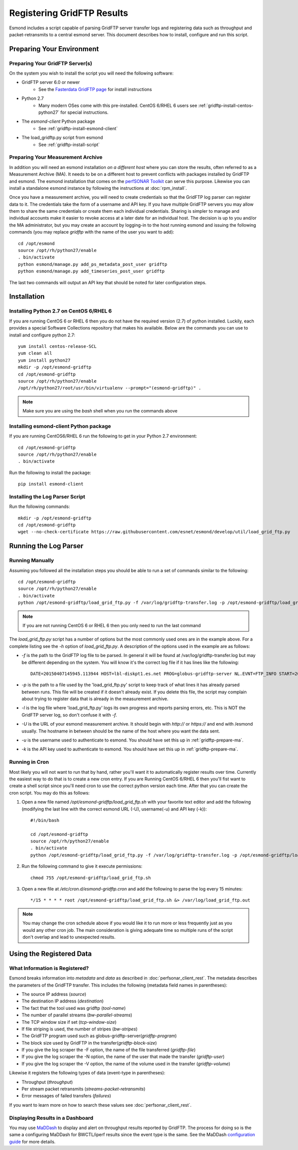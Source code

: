 ***************************
Registering GridFTP Results
***************************

Esmond includes a script capable of parsing GridFTP server transfer logs and registering data such as throughput and packet-retransmits to a central esmond server. This document describes how to install, configure and run this script. 

Preparing Your Environment
==========================


Preparing Your GridFTP Server(s)
--------------------------------
On the system you wish to install the script you will need the following software:

* GridFTP server 6.0 or newer
    * See the `Fasterdata GridFTP page <https://fasterdata.es.net/data-transfer-tools/gridftp/>`_ for install instructions
    
* Python 2.7 
    * Many modern OSes come with this pre-installed. CentOS 6/RHEL 6 users see :ref:`gridftp-install-centos-python27` for special instructions.

* The *esmond-client* Python package
    * See :ref:`gridftp-install-esmond-client`

* The load_gridftp.py script from esmond
    * See :ref:`gridftp-install-script`

.. _gridftp-prepare-ma:

Preparing Your Measurement Archive
----------------------------------
In addition you will need an esmond installation *on a different host* where you can store the results, often referred to as a Measurement Archive (MA). It needs to be on a different host to prevent conflicts with packages installed by GridFTP and esmond. The esmond installation that comes on the `perfSONAR Toolkit <http://www.perfsonar.net>`_ can serve this purpose. Likewise you can install a standalone esmond instance by following the instructions at :doc:`rpm_install`. 

Once you have a measurement archive, you will need to create credentials so that the GridFTP log parser can register data to it. The credentials take the form of a username and API key. If you have multiple GridFTP servers you may allow them to share the same credentials or create them each individual credentials. Sharing is simpler to manage and individual accounts make it easier to revoke access at a later date for an individual host. The decision is up to you and/or the MA administrator, but you may create an account by logging-in to the host running esmond and issuing the following commands (you may replace *gridftp* with the name of the user you want to add)::

    cd /opt/esmond
    source /opt/rh/python27/enable
    . bin/activate
    python esmond/manage.py add_ps_metadata_post_user gridftp
    python esmond/manage.py add_timeseries_post_user gridftp

The last two commands will output an API key that should be noted for later configuration steps.

.. note: You may re-run the commands in this section at any time if you forget the API key and they will output the existing key.  


Installation
============

.. _gridftp-install-centos-python27:

Installing Python 2.7 on CentOS 6/RHEL 6
-----------------------------------------

If you are running CentOS 6 or RHEL 6 then you do not have the required version (2.7) of python installed. Luckily, each provides a special Software Collections repository that makes his available. Below are the commands you can use to install and configure python 2.7::

    yum install centos-release-SCL
    yum clean all
    yum install python27 
    mkdir -p /opt/esmond-gridftp
    cd /opt/esmond-gridftp
    source /opt/rh/python27/enable
    /opt/rh/python27/root/usr/bin/virtualenv --prompt="(esmond-gridftp)" .

.. note:: Make sure you are using the `bash` shell when you run the commands above

.. _gridftp-install-esmond-client:

Installing esmond-client Python package
---------------------------------------
If you are running CentOS6/RHEL 6 run the following to get in your Python 2.7 environment::
    
    cd /opt/esmond-gridftp
    source /opt/rh/python27/enable
    . bin/activate


Run the following to install the package::

    pip install esmond-client

.. _gridftp-install-script:

Installing the Log Parser Script
--------------------------------
Run the following commands::

    mkdir -p /opt/esmond-gridftp
    cd /opt/esmond-gridftp
    wget --no-check-certificate https://raw.githubusercontent.com/esnet/esmond/develop/util/load_grid_ftp.py

Running the Log Parser
======================

Running Manually
----------------

Assuming you followed all the installation steps you should be able to run a set of commands similar to the following::

    cd /opt/esmond-gridftp
    source /opt/rh/python27/enable
    . bin/activate
    python /opt/esmond-gridftp/load_grid_ftp.py -f /var/log/gridftp-transfer.log -p /opt/esmond-gridftp/load_grid_ftp.pickle -l /var/log/load_grid_ftp.log -U https://archive.mydomain.net/esmond -u gridftp -k ABCDEF1234567890

.. note:: If you are not running CentOS 6 or RHEL 6 then you only need to run the last command

The `load_grid_ftp.py` script has a number of options but the most commonly used ones are in the example above. For a complete listing see the *-h* option of `load_grid_ftp.py`. A description of the options used in the example are as follows:

* *-f* is the path to the GridFTP log file to be parsed. In general it will be found at /var/log/gridftp-transfer.log but may be different depending on the system. You will know it's the correct log file if it has lines like the following::

    DATE=20150407145945.113944 HOST=lbl-diskpt1.es.net PROG=globus-gridftp-server NL.EVNT=FTP_INFO START=20150407145936.596363 USER=anonymous FILE=/data1/100M.dat BUFFER=87380 BLOCK=262144 NBYTES=100000000 VOLUME=/ STREAMS=5 STRIPES=1 DEST=[192.100.78.81] TYPE=RETR CODE=226 retrans=36,17,27,25,61

* *-p* is the path to a file used by the 'load_grid_ftp.py' script to keep track of what lines it has already parsed between runs. This file will be created if it doesn't already exist. If you delete this file, the script may complain about trying to register data that is already in the measurement archive. 

* *-l* is the log file where 'load_grid_ftp.py' logs its own progress and reports parsing errors, etc. This is NOT the GridFTP server log, so don't confuse it with *-f*. 

* *-U* is the URL of your esmond measurement archive. It should begin with *http://* or *https://* and end with /esmond usually. The hostname in between should be the name of the host where you want the data sent. 

* *-u* is the username used to authenticate to esmond. You should have set this up in :ref:`gridftp-prepare-ma`.

* *-k* is the API key used to authenticate to esmond. You should have set this up in :ref:`gridftp-prepare-ma`.


Running in Cron
---------------
Most likely you will not want to run that by hand, rather you'll want it to automatically register results over time. Currently the easiest way to do that is to create a new cron entry. If you are Running CentOS 6/RHEL 6 then you'll fist want to create a shell script since you'll need cron to use the correct python version each time. After that you can create the cron script. You may do this as follows:

#. Open a new file named */opt/esmond-gridftp/load_grid_ftp.sh*  with your favorite text editor and add the following (modifying the last line with the correct esmond URL (-U), username(-u) and API key (-k))::

    #!/bin/bash
    
    cd /opt/esmond-gridftp
    source /opt/rh/python27/enable
    . bin/activate
    python /opt/esmond-gridftp/load_grid_ftp.py -f /var/log/gridftp-transfer.log -p /opt/esmond-gridftp/load_grid_ftp.pickle -l /var/log/load_grid_ftp.log -U https://archive.mydomain.net/esmond -u gridftp -k ABCDEF1234567890

#. Run the following command to give it execute permissions::

    chmod 755 /opt/esmond-gridftp/load_grid_ftp.sh

#. Open a new file at */etc/cron.d/esmond-gridftp.cron* and add the following to parse the log every 15 minutes::

    */15 * * * * root /opt/esmond-gridftp/load_grid_ftp.sh &> /var/log/load_grid_ftp.out

.. note:: You may change the cron schedule above if you would like it to run more or less frequently just as you would any other cron job. The main consideration is giving adequate time so multiple runs of the script don't overlap and lead to unexpected results.


Using the Registered Data
==========================

What Information is Registered?
-------------------------------
Esmond breaks information into *metadata* and *data* as described in :doc:`perfsonar_client_rest`. The metadata describes the parameters of the GridFTP transfer. This includes the following (metadata field names in parentheses):

* The source IP address (*source*)
* The destination IP address (*destination*)
* The fact that the tool used was gridftp (*tool-name*)
* The number of parallel streams (*bw-parallel-streams*)
* The TCP window size if set (*tcp-window-size*)
* If file striping is used, the number of stripes (*bw-stripes*)
* The GridFTP program used such as globus-gridftp-server(*gridftp-program*)
* The block size used by GridFTP in the transfer(*gridftp-block-size*)
* If you give the log scraper the -F option, the name of the file transferred (*gridftp-file*)
* If you give the log scraper the -N option, the name of the user that made the transfer (*gridftp-user*)
* If you give the log scraper the -V option, the name of the volume used in the transfer (*gridftp-volume*)

Likewise it registers the following types of data (event-type in parentheses):

* Throughput (*throughput*)
* Per stream packet retransmits (*streams-packet-retransmits*)
* Error messages of failed transfers (*failures*)

If you want to learn more on how to search these values see :doc:`perfsonar_client_rest`.


Displaying Results in a Dashboard
---------------------------------

You may use `MaDDash <http://software.es.net/maddash>`_ to display and alert on throughput results reported by GridFTP. The process for doing so is the same a configuring MaDDash for BWCTL/iperf results since the event type is the same. See the MaDDash `configuration guide <http://software.es.net/maddash/config_server.html>`_ for more details.








